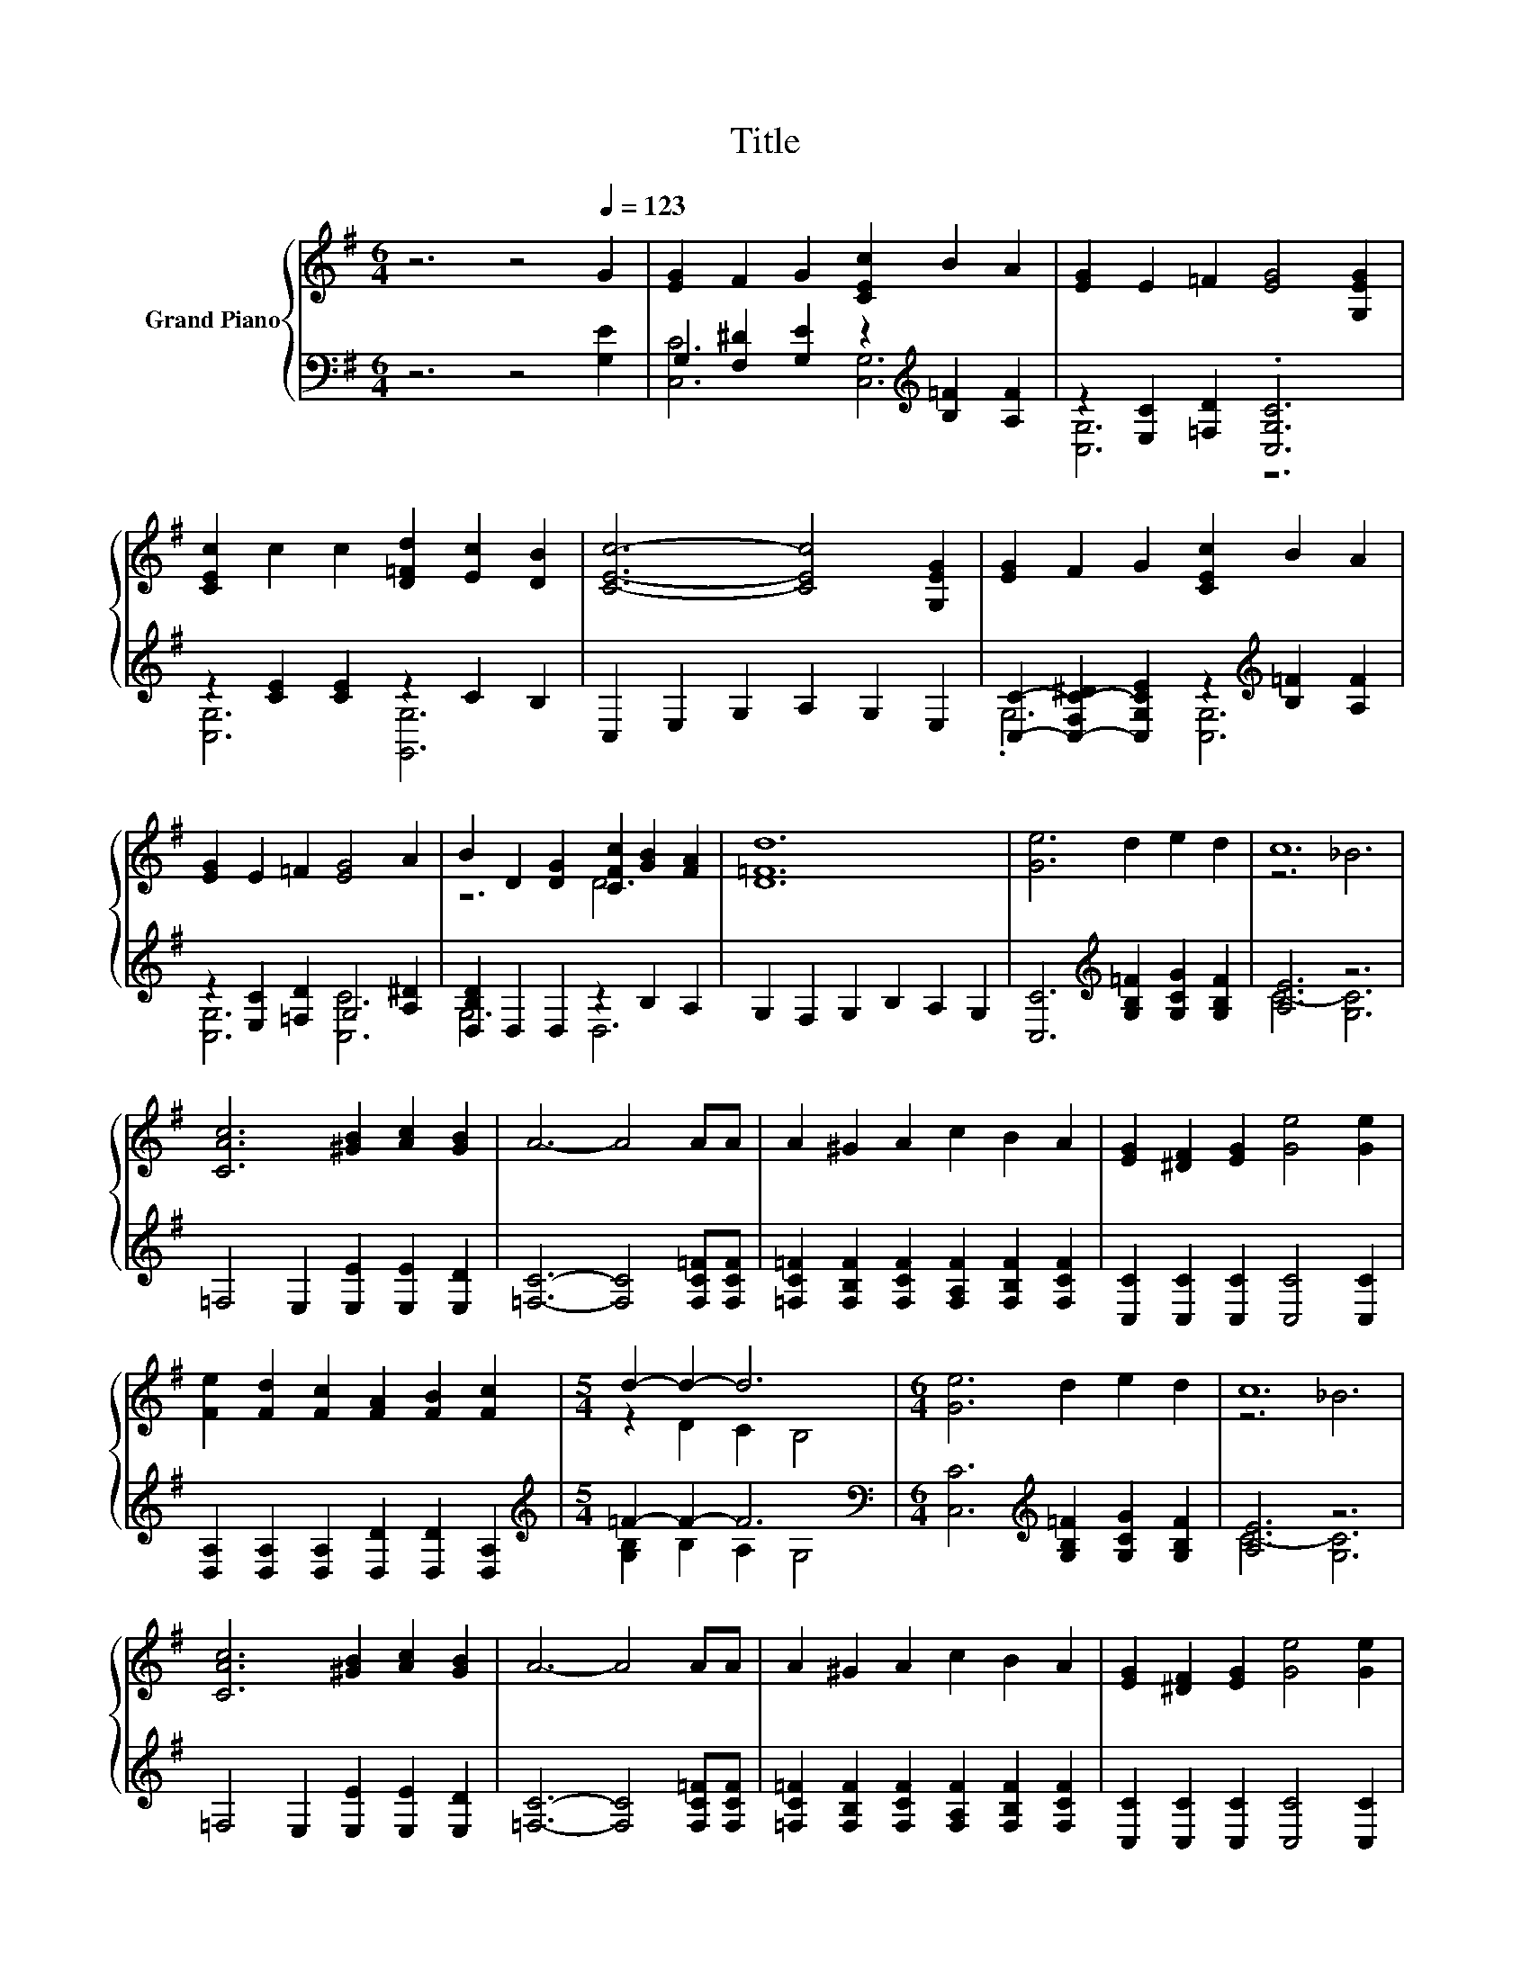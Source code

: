 X:1
T:Title
%%score { ( 1 4 ) | ( 2 3 ) }
L:1/8
M:6/4
K:G
V:1 treble nm="Grand Piano"
V:4 treble 
V:2 bass 
V:3 bass 
V:1
 z6 z4[Q:1/4=123] G2 | [EG]2 F2 G2 [CEc]2 B2 A2 | [EG]2 E2 =F2 [EG]4 [G,EG]2 | %3
 [CEc]2 c2 c2 [D=Fd]2 [Ec]2 [DB]2 | [CEc]6- [CEc]4 [G,EG]2 | [EG]2 F2 G2 [CEc]2 B2 A2 | %6
 [EG]2 E2 =F2 [EG]4 A2 | B2 D2 [DG]2 [CFc]2 [GB]2 [FA]2 | [D=Fd]12 | [Ge]6 d2 e2 d2 | c12 | %11
 [CAc]6 [^GB]2 [Ac]2 [GB]2 | A6- A4 AA | A2 ^G2 A2 c2 B2 A2 | [EG]2 [^DF]2 [EG]2 [Ge]4 [Ge]2 | %15
 [Fe]2 [Fd]2 [Fc]2 [FA]2 [FB]2 [Fc]2 |[M:5/4] d2- d2- d6 |[M:6/4] [Ge]6 d2 e2 d2 | c12 | %19
 [CAc]6 [^GB]2 [Ac]2 [GB]2 | A6- A4 AA | A2 ^G2 A2 c2 B2 A2 | [EG]2 [^DF]2 [EG]2 [Ge]4 [Ge]2 | %23
[M:13/8] [Fe]2 [Fd]2 [FA]2 e2 d3 G2 |[M:5/4] c2- c2- c6 |] %25
V:2
 z6 z4 [G,E]2 | G,2 [F,^D]2 [G,E]2 z2[K:treble] [B,=F]2 [A,F]2 | z2 [E,C]2 [=F,D]2 .[C,G,C]6 | %3
 z2 [CE]2 [CE]2 z2 C2 B,2 | C,2 E,2 G,2 A,2 G,2 E,2 | %5
 [C,C]2- [C,-F,C-^D]2 [C,G,CE]2 z2[K:treble] [B,=F]2 [A,F]2 | z2 [E,C]2 [=F,D]2 G,4 [A,^D]2 | %7
 [D,B,D]2 D,2 D,2 z2 B,2 A,2 | G,2 F,2 G,2 B,2 A,2 G,2 | %9
 [C,C]6[K:treble] [G,B,=F]2 [G,CG]2 [G,B,F]2 | [A,E]6 z6 | =F,4 E,2 [E,E]2 [E,E]2 [E,D]2 | %12
 [=F,C]6- [F,C]4 [F,C=F][F,CF] | [=F,C=F]2 [F,B,F]2 [F,CF]2 [F,A,F]2 [F,B,F]2 [F,CF]2 | %14
 [C,C]2 [C,C]2 [C,C]2 [C,C]4 [C,C]2 | [D,A,]2 [D,A,]2 [D,A,]2 [D,D]2 [D,D]2 [D,A,]2 | %16
[M:5/4][K:treble] =F2- F2- F6[K:bass] |[M:6/4] [C,C]6[K:treble] [G,B,=F]2 [G,CG]2 [G,B,F]2 | %18
 [A,E]6 z6 | =F,4 E,2 [E,E]2 [E,E]2 [E,D]2 | [=F,C]6- [F,C]4 [F,C=F][F,CF] | %21
 [=F,C=F]2 [F,B,F]2 [F,CF]2 [F,A,F]2 [F,B,F]2 [F,CF]2 | [C,C]2 [C,C]2 [C,C]2 [C,C]4 [C,C]2 | %23
[M:13/8] [D,C]2 [D,C]2 [D,C]2[K:treble] [G,B,G]2 [G,B,=F]3 [G,B,F]2 |[M:5/4][K:bass] z4 A,2 G,4 |] %25
V:3
 x12 | [C,C]6 [C,G,]6[K:treble] | [C,G,]6 z6 | [C,G,]6 [G,,G,]6 | x12 | .G,6 [C,G,]6[K:treble] | %6
 [C,G,]6 [C,C]6 | G,6 D,6 | x12 | x6[K:treble] x6 | C6- [G,C]6 | x12 | x12 | x12 | x12 | x12 | %16
[M:5/4][K:treble] [G,B,]2 B,2 A,2[K:bass] G,4 |[M:6/4] x6[K:treble] x6 | C6- [G,C]6 | x12 | x12 | %21
 x12 | x12 |[M:13/8] x6[K:treble] x7 |[M:5/4][K:bass] C,2- C,2- C,6 |] %25
V:4
 x12 | x12 | x12 | x12 | x12 | x12 | x12 | z6 D6 | x12 | x12 | z6 _B6 | x12 | x12 | x12 | x12 | %15
 x12 |[M:5/4] z2 D2 C2 B,4 |[M:6/4] x12 | z6 _B6 | x12 | x12 | x12 | x12 |[M:13/8] x13 | %24
[M:5/4] [CE]4 =F2 E4 |] %25

